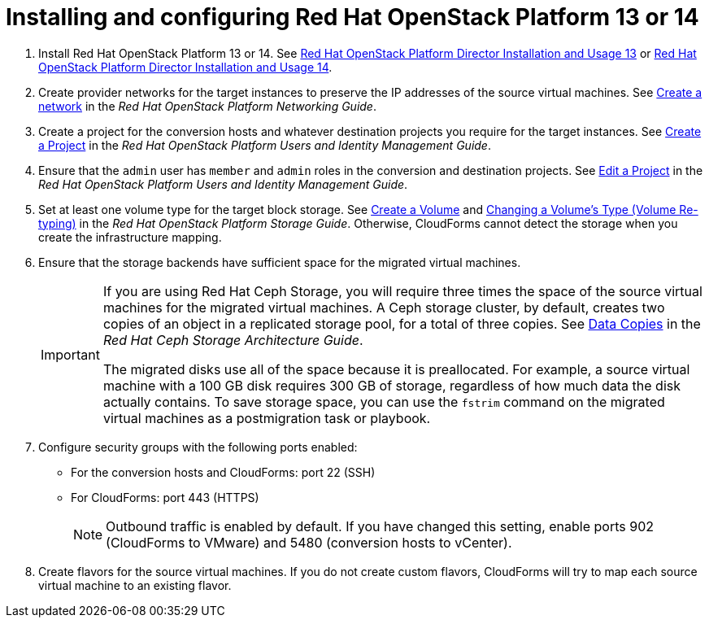 // Module included in the following assemblies:
// assembly_Preparing_the_environment_for_migration.adoc
[id="Installing_osp_13_14"]
= Installing and configuring Red Hat OpenStack Platform 13 or 14

. Install Red Hat OpenStack Platform 13 or 14. See link:https://access.redhat.com/documentation/en-us/red_hat_openstack_platform/13/html-single/director_installation_and_usage/[Red Hat OpenStack Platform Director Installation and Usage 13] or link:https://access.redhat.com/documentation/en-us/red_hat_openstack_platform/14/html-single/director_installation_and_usage/[Red Hat OpenStack Platform Director Installation and Usage 14].

. Create provider networks for the target instances to preserve the IP addresses of the source virtual machines. See link:https://access.redhat.com/documentation/en-us/red_hat_openstack_platform/14/html-single/networking_guide/#create_a_network[Create a network] in the _Red Hat OpenStack Platform Networking Guide_.

. Create a project for the conversion hosts and whatever destination projects you require for the target instances. See link:https://access.redhat.com/documentation/en-us/red_hat_openstack_platform/14/html-single/users_and_identity_management_guide/#create_a_project[Create a Project] in the _Red Hat OpenStack Platform Users and Identity Management Guide_.

. Ensure that the `admin` user has `member` and `admin` roles in the conversion and destination projects. See link:https://access.redhat.com/documentation/en-us/red_hat_openstack_platform/14/html-single/users_and_identity_management_guide/#edit_a_project[Edit a Project] in the _Red Hat OpenStack Platform Users and Identity Management Guide_.

. Set at least one volume type for the target block storage. See link:https://access.redhat.com/documentation/en-us/red_hat_openstack_platform/14/html-single/storage_guide/#section-create-volume[Create a Volume] and link:https://access.redhat.com/documentation/en-us/red_hat_openstack_platform/14/html-single/storage_guide/#section-volume-retype[Changing a Volume’s Type (Volume Re-typing)] in the _Red Hat OpenStack Platform Storage Guide_. Otherwise, CloudForms cannot detect the storage when you create the infrastructure mapping.

. Ensure that the storage backends have sufficient space for the migrated virtual machines.
+
[IMPORTANT]
====
If you are using Red Hat Ceph Storage, you will require three times the space of the source virtual machines for the migrated virtual machines. A Ceph storage cluster, by default, creates two copies of an object in a replicated storage pool, for a total of three copies. See link:https://access.redhat.com/documentation/en-us/red_hat_ceph_storage/3/html-single/architecture_guide/index#concept-arch-data-copies-arch[Data Copies] in the _Red Hat Ceph Storage Architecture Guide_.

The migrated disks use all of the space because it is preallocated. For example, a source virtual machine with a 100 GB disk requires 300 GB of storage, regardless of how much data the disk actually contains. To save storage space, you can use the `fstrim` command on the migrated virtual machines as a postmigration task or playbook.
====

. Configure security groups with the following ports enabled:

* For the conversion hosts and CloudForms: port 22 (SSH)
* For CloudForms: port 443 (HTTPS)
+
[NOTE]
====
Outbound traffic is enabled by default. If you have changed this setting, enable ports 902 (CloudForms to VMware) and 5480 (conversion hosts to vCenter).
====

. Create flavors for the source virtual machines. If you do not create custom flavors, CloudForms will try to map each source virtual machine to an existing flavor.
